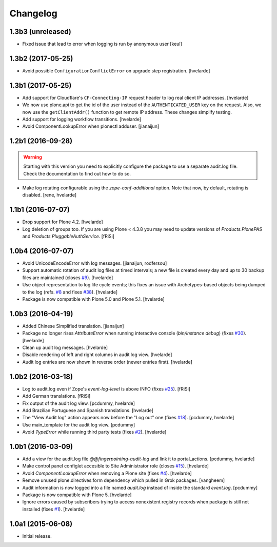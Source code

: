Changelog
=========

1.3b3 (unreleased)
------------------

- Fixed issue that lead to error when logging is run by anonymous user
  [keul]


1.3b2 (2017-05-25)
------------------

- Avoid possible ``ConfigurationConflictError`` on upgrade step registration.
  [hvelarde]


1.3b1 (2017-05-25)
------------------

- Add support for Cloudflare's ``CF-Connecting-IP`` request header to log real client IP addresses.
  [hvelarde]

- We now use plone.api to get the id of the user instead of the ``AUTHENTICATED_USER`` key on the request.
  Also, we now use the ``getClientAddr()`` function to get remote IP address.
  These changes simplify testing.

- Add support for logging workflow transitions.
  [hvelarde]

- Avoid ComponentLookupError when plonectl adduser.
  [jianaijun]


1.2b1 (2016-09-28)
------------------

.. Warning::
    Starting with this version you need to explicitly configure the package to use a separate audit.log file.
    Check the documentation to find out how to do so.

- Make log rotating configurable using the `zope-conf-additional` option.
  Note that now, by default, rotating is disabled.
  [rene, hvelarde]


1.1b1 (2016-07-07)
------------------

- Drop support for Plone 4.2.
  [hvelarde]

- Log deletion of groups too.
  If you are using Plone < 4.3.8 you may need to update versions of `Products.PlonePAS` and `Products.PluggableAuthService`.
  [fRiSi]


1.0b4 (2016-07-07)
------------------

- Avoid UnicodeEncodeError with log messages.
  [jianaijun, rodfersou]

- Support automatic rotation of audit log files at timed intervals;
  a new file is created every day and up to 30 backup files are maintained (closes `#9`_).
  [hvelarde]

- Use object representation to log life cycle events;
  this fixes an issue with Archetypes-based objects being dumped to the log (refs. `#8`_ and fixes `#38`_).
  [hvelarde]

- Package is now compatible with Plone 5.0 and Plone 5.1.
  [hvelarde]


1.0b3 (2016-04-19)
------------------

- Added Chinese Simplified translation. [jianaijun]

- Package no longer rises `AttributeError` when running interactive console (`bin/instance debug`) (fixes `#30`_).
  [hvelarde]

- Clean up audit log messages.
  [hvelarde]

- Disable rendering of left and right columns in audit log view.
  [hvelarde]

- Audit log entries are now shown in reverse order (newer entries first).
  [hvelarde]


1.0b2 (2016-03-18)
------------------

- Log to audit.log even if Zope's `event-log-level` is above INFO (fixes `#25`_).
  [fRiSi]

- Add German translations.
  [fRiSi]

- Fix output of the audit log view.
  [pcdummy, hvelarde]

- Add Brazilian Portuguese and Spanish translations.
  [hvelarde]

- The "View Audit log" action appears now before the "Log out" one (fixes `#18`_).
  [pcdummy, hvelarde]

- Use main_template for the audit log view.
  [pcdummy]

- Avoid `TypeError` while running third party tests (fixes `#2`_).
  [hvelarde]


1.0b1 (2016-03-09)
------------------

- Add a view for the audit.log file `@@fingerpointing-audit-log` and link it to portal_actions.
  [pcdummy, hvelarde]

- Make control panel configlet accesible to Site Administrator role (closes `#15`_).
  [hvelarde]

- Avoid `ComponentLookupError` when removing a Plone site (fixes `#4`_).
  [hvelarde]

- Remove unused plone.directives.form dependency which pulled in Grok packages.
  [vangheem]

- Audit information is now logged into a file named `audit.log` instead of inside the standard `event.log`.
  [pcdummy]

- Package is now compatible with Plone 5.
  [hvelarde]

- Ignore errors caused by subscribers trying to access nonexistent registry records when package is still not installed (fixes `#1`_).
  [hvelarde]


1.0a1 (2015-06-08)
------------------

- Initial release.

.. _`#1`: https://github.com/collective/collective.fingerpointing/issues/1
.. _`#2`: https://github.com/collective/collective.fingerpointing/issues/2
.. _`#4`: https://github.com/collective/collective.fingerpointing/issues/4
.. _`#8`: https://github.com/collective/collective.fingerpointing/issues/8
.. _`#9`: https://github.com/collective/collective.fingerpointing/issues/9
.. _`#15`: https://github.com/collective/collective.fingerpointing/issues/15
.. _`#18`: https://github.com/collective/collective.fingerpointing/issues/18
.. _`#25`: https://github.com/collective/collective.fingerpointing/issues/25
.. _`#30`: https://github.com/collective/collective.fingerpointing/issues/30
.. _`#38`: https://github.com/collective/collective.fingerpointing/issues/38
